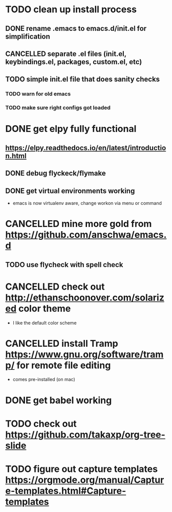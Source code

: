 #+TODO: TODO WAITING | CANCELLED DONE
* TODO clean up install process
** DONE rename .emacs to emacs.d/init.el for simplification
   CLOSED: [2017-02-19 Sun 21:15]
** CANCELLED separate .el files (init.el, keybindings.el, packages, custom.el, etc)
   CLOSED: [2018-03-13 Tue 15:09]
** TODO simple init.el file that does sanity checks
*** TODO warn for old emacs
*** TODO make sure right configs got loaded
* DONE get elpy fully functional
  CLOSED: [2017-01-13 Fri 15:27]
** https://elpy.readthedocs.io/en/latest/introduction.html
** DONE debug flyckeck/flymake
   CLOSED: [2017-01-02 Mon 14:21]
** DONE get virtual environments working
   CLOSED: [2017-01-13 Fri 15:27]
 - emacs is now virtualenv aware, change workon via menu or command
* CANCELLED mine more gold from https://github.com/anschwa/emacs.d
  CLOSED: [2018-03-14 Wed 11:40]
** TODO use flycheck with spell check
* CANCELLED check out http://ethanschoonover.com/solarized color theme
  CLOSED: [2018-03-13 Tue 15:09]
 - I like the default color scheme
* CANCELLED install Tramp https://www.gnu.org/software/tramp/ for remote file editing
  CLOSED: [2018-03-13 Tue 15:11]
 - comes pre-installed (on mac)
* DONE get babel working
  CLOSED: [2018-03-14 Wed 11:40]
* TODO check out https://github.com/takaxp/org-tree-slide
* TODO figure out capture templates https://orgmode.org/manual/Capture-templates.html#Capture-templates
